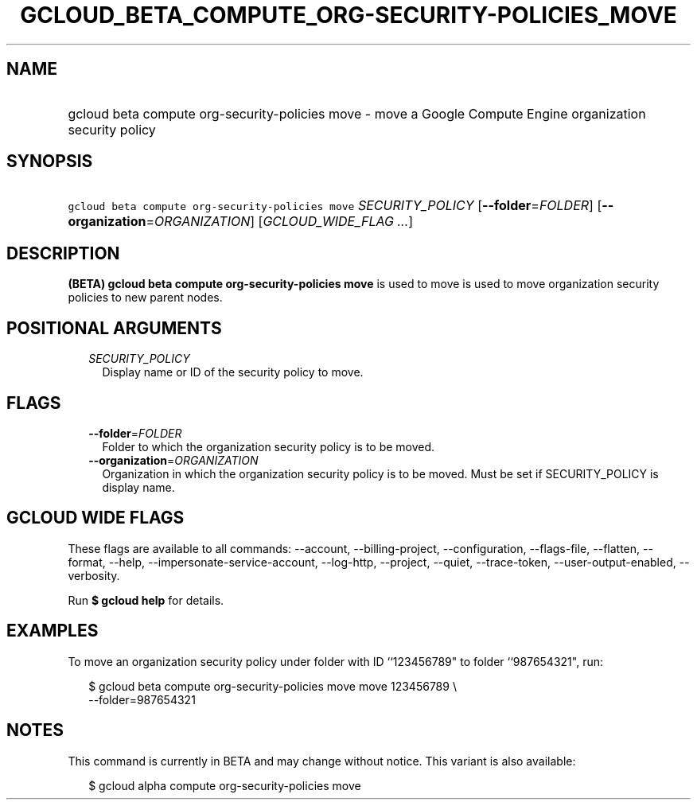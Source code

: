 
.TH "GCLOUD_BETA_COMPUTE_ORG\-SECURITY\-POLICIES_MOVE" 1



.SH "NAME"
.HP
gcloud beta compute org\-security\-policies move \- move a Google Compute Engine organization security policy



.SH "SYNOPSIS"
.HP
\f5gcloud beta compute org\-security\-policies move\fR \fISECURITY_POLICY\fR [\fB\-\-folder\fR=\fIFOLDER\fR] [\fB\-\-organization\fR=\fIORGANIZATION\fR] [\fIGCLOUD_WIDE_FLAG\ ...\fR]



.SH "DESCRIPTION"

\fB(BETA)\fR \fBgcloud beta compute org\-security\-policies move\fR is used to
move is used to move organization security policies to new parent nodes.



.SH "POSITIONAL ARGUMENTS"

.RS 2m
.TP 2m
\fISECURITY_POLICY\fR
Display name or ID of the security policy to move.


.RE
.sp

.SH "FLAGS"

.RS 2m
.TP 2m
\fB\-\-folder\fR=\fIFOLDER\fR
Folder to which the organization security policy is to be moved.

.TP 2m
\fB\-\-organization\fR=\fIORGANIZATION\fR
Organization in which the organization security policy is to be moved. Must be
set if SECURITY_POLICY is display name.


.RE
.sp

.SH "GCLOUD WIDE FLAGS"

These flags are available to all commands: \-\-account, \-\-billing\-project,
\-\-configuration, \-\-flags\-file, \-\-flatten, \-\-format, \-\-help,
\-\-impersonate\-service\-account, \-\-log\-http, \-\-project, \-\-quiet,
\-\-trace\-token, \-\-user\-output\-enabled, \-\-verbosity.

Run \fB$ gcloud help\fR for details.



.SH "EXAMPLES"

To move an organization security policy under folder with ID ``123456789" to
folder ``987654321", run:

.RS 2m
$ gcloud beta compute org\-security\-policies move move 123456789 \e
    \-\-folder=987654321
.RE



.SH "NOTES"

This command is currently in BETA and may change without notice. This variant is
also available:

.RS 2m
$ gcloud alpha compute org\-security\-policies move
.RE


